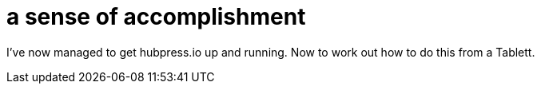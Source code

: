 = a sense of accomplishment

:hp-tags: meta, on the road

I've now managed to get hubpress.io up and running. Now to work out how to do this from a Tablett.